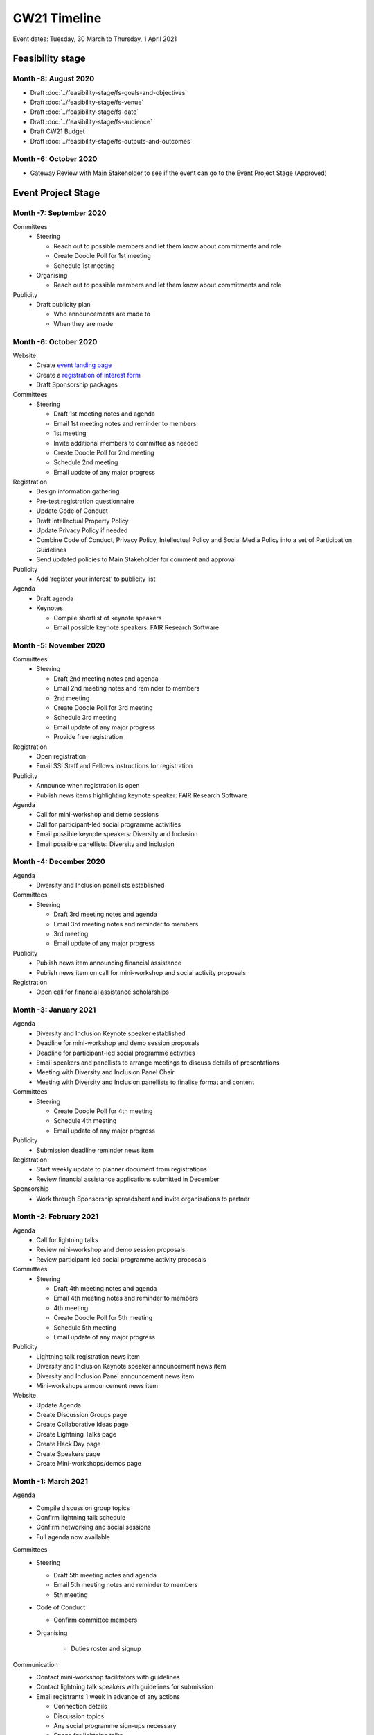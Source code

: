 CW21 Timeline
===============

Event dates: Tuesday, 30 March to Thursday, 1 April 2021


Feasibility stage
--------------------

Month -8: August 2020
^^^^^^^^^^^^^^^^^^^^^^

- Draft :doc:`../feasibility-stage/fs-goals-and-objectives`  
- Draft :doc:`../feasibility-stage/fs-venue` 
- Draft :doc:`../feasibility-stage/fs-date` 
- Draft :doc:`../feasibility-stage/fs-audience` 
- Draft CW21 Budget  
- Draft :doc:`../feasibility-stage/fs-outputs-and-outcomes`  


Month -6: October 2020
^^^^^^^^^^^^^^^^^^^^^^

- Gateway Review with Main Stakeholder to see if the event can go to the Event Project Stage (Approved)


Event Project Stage
--------------------

Month -7: September 2020
^^^^^^^^^^^^^^^^^^^^^^

Committees
  - Steering
  
    - Reach out to possible members and let them know about commitments and role
    - Create Doodle Poll for 1st meeting 
    - Schedule 1st meeting 
  - Organising
  
    - Reach out to possible members and let them know about commitments and role

Publicity
  - Draft publicity plan
  
    - Who announcements are made to
    - When they are made
        

Month -6: October 2020
^^^^^^^^^^^^^^^^^^^^^^

Website  
  - Create `event landing page <https://software.ac.uk/cw21>`_
  - Create a `registration of interest form <https://docs.google.com/forms/d/e/1FAIpQLSebwyb4Fj8-BEMfsdRmT_DZgQjIu1cbpjZEn4XXK_wOxF1baw/viewform?usp=sf_link>`_ 
  - Draft Sponsorship packages

Committees
  - Steering 
  
    - Draft 1st meeting notes and agenda
    - Email 1st meeting notes and reminder to members
    - 1st meeting
    - Invite additional members to committee as needed 
    - Create Doodle Poll for 2nd meeting 
    - Schedule 2nd meeting
    - Email update of any major progress

Registration
  - Design information gathering
  - Pre-test registration questionnaire 
  - Update Code of Conduct
  - Draft Intellectual Property Policy
  - Update Privacy Policy if needed
  - Combine Code of Conduct, Privacy Policy, Intellectual Policy and Social Media Policy into a set of Participation Guidelines
  - Send updated policies to Main Stakeholder for comment and approval

Publicity
  - Add ‘register your interest’ to publicity list

Agenda
  - Draft agenda
  - Keynotes
  
    - Compile shortlist of keynote speakers
    - Email possible keynote speakers: FAIR Research Software


Month -5: November 2020
^^^^^^^^^^^^^^^^^^^^^^

Committees
  - Steering 
  
    - Draft 2nd meeting notes and agenda
    - Email 2nd meeting notes and reminder to members
    - 2nd meeting
    - Create Doodle Poll for 3rd meeting 
    - Schedule 3rd meeting
    - Email update of any major progress
    - Provide free registration

Registration
  - Open registration
  - Email SSI Staff and Fellows instructions for registration

Publicity
  - Announce when registration is open
  - Publish news items highlighting keynote speaker: FAIR Research Software

Agenda 
  - Call for mini-workshop and demo sessions 
  - Call for participant-led social programme activities 
  - Email possible keynote speakers: Diversity and Inclusion
  - Email possible panellists: Diversity and Inclusion


Month -4: December 2020
^^^^^^^^^^^^^^^^^^^^^^

Agenda
  - Diversity and Inclusion panellists established

Committees
  - Steering 
  
    - Draft 3rd meeting notes and agenda
    - Email 3rd meeting notes and reminder to members
    - 3rd meeting
    - Email update of any major progress

Publicity
  - Publish news item announcing financial assistance
  - Publish news item on call for mini-workshop and social activity proposals 

Registration
  - Open call for financial assistance scholarships


Month -3: January 2021
^^^^^^^^^^^^^^^^^^^^^^

Agenda
  - Diversity and Inclusion Keynote speaker established
  - Deadline for mini-workshop and demo session proposals
  - Deadline for participant-led social programme activities
  - Email speakers and panellists to arrange meetings to discuss details of presentations
  - Meeting with Diversity and Inclusion Panel Chair
  - Meeting with Diversity and Inclusion panellists to finalise format and content

Committees
  - Steering 
  
    - Create Doodle Poll for 4th meeting 
    - Schedule 4th meeting
    - Email update of any major progress

Publicity
  - Submission deadline reminder news item

Registration
  - Start weekly update to planner document from registrations
  - Review financial assistance applications submitted in December

Sponsorship
  - Work through Sponsorship spreadsheet and invite organisations to partner


Month -2: February 2021
^^^^^^^^^^^^^^^^^^^^^^

Agenda
  - Call for lightning talks 
  - Review mini-workshop and demo session proposals
  - Review participant-led social programme activity proposals

Committees
  - Steering 
  
    - Draft 4th meeting notes and agenda
    - Email 4th meeting notes and reminder to members
    - 4th meeting
    - Create Doodle Poll for 5th meeting 
    - Schedule 5th meeting
    - Email update of any major progress

Publicity
  - Lightning talk registration news item
  - Diversity and Inclusion Keynote speaker announcement news item
  - Diversity and Inclusion Panel announcement news item
  - Mini-workshops announcement news item

Website
  - Update Agenda
  - Create Discussion Groups page
  - Create Collaborative Ideas page
  - Create Lightning Talks page
  - Create Hack Day page
  - Create Speakers page
  - Create Mini-workshops/demos page 


Month -1: March 2021
^^^^^^^^^^^^^^^^^^^^^^

Agenda
  - Compile discussion group topics
  - Confirm lightning talk schedule
  - Confirm networking and social sessions
  - Full agenda now available

Committees
  - Steering 
  
    - Draft 5th meeting notes and agenda
    - Email 5th meeting notes and reminder to members
    - 5th meeting
    
  - Code of Conduct
  
    - Confirm committee members
    
  - Organising
  
      - Duties roster and signup

Communication
  - Contact mini-workshop facilitators with guidelines
  - Contact lightning talk speakers with guidelines for submission
  - Email registrants 1 week in advance of any actions
  
    - Connection details
    - Discussion topics
    - Any social programme sign-ups necessary
    - Space for lightning talks
    
  - Email registrants 1 day in advance of any actions

Event run up actions
  - Obtain keynote talk recordings, process and transcribe
  - Plan breakout groups distribution
  - Ongoing: update the CW planner spreadsheet
  - Assigning activities and roles to SSI Staff in advance
  - Test infrastructure (transcription, live streaming, Zoom settings)
  - Construct feedback form draft (pre-test/review if possible)

Hack Day
  - Reach out to possible Hack Day judges
  - Order prizes

Infrastructure
  - Procure transcription / captioning licenses
  - Procure any additional platforms as needed (Sli.do Professional, `Restream <http://restream.io/>`_ Professional)
  - Set up `Figshare conference portal <https://ssi-cw.figshare.com/>>`_
  - Create collaborative notes documents for:
  
    - Day 1
    - Day 2
    - Hack Day 
    
  - Setup uCONFLY instance for management of discussion groups, collab ideas and hack day ideas
  
    - Discussion session templated docs
    - Collaborative Ideas session templated docs
    - Mini-workshop and demo session templated docs
    - Hack Day Ideas templated docs 
    
  - Spreadsheets for managing
  
    - Discussion session
    - Collaborative Ideas session
    - Mini-workshops and demos
    - Hack Day 
    
Resources
  - Create Chair slide deck

Publicity
  - Blog post/news item announcing Platinum sponsor
  - News item promoting platform sponsor

Website
  - Create Accessibility page
  - Create Social Programme page
  - Update Lightning Talks page


Event Running Stage
--------------------

Month 0
^^^^^^^^^^^^^^^^^^^^^^

- Run event as planned
- Have a Hack Day judges meeting

  - (Re)visit judging criteria


Post event Stage
--------------------

Month 1: April 2021
^^^^^^^^^^^^^^^^^^^^^^

Agenda
  - Updated the agenda with links to resources

Feedback
  - Emailed participants with a feedback form within 2 weeks after the event
  - Sent a reminder email a few weeks later
  - Held a feedback prize draw to thank them for taking the time

Resources
  - Promoted the use of the `Figshare conference portal <https://ssi-cw.figshare.com/>>`_ to share CW21 outputs
  - Chased speakers for any un-captured resources
  - Collected Zoom recordings from the Hosts/Co-Hosts of each session

Month 2: May 2021
^^^^^^^^^^^^^^^^^^^^^^

Publicity
  - Published a `session facilitator’s experience of their CW21 mini-workshop <https://software.ac.uk/blog/2021-05-13-do-not-make-it-new-reusing-research-software-and-tools-digital-humanities>`_
  - Published a `blog post with highlights <https://software.ac.uk/blog/2021-05-24-highlights-collaborations-workshop-2021>`_ from the event

Resources
  - Contacted speed-blog authors and connected them with the Communications Team for publication to the SSI blog
  
    - 3/16 discussion groups’ speed blogs published
    
  - Prepared videos for editing by
  
    - Organising files
    - Updating processing instructions for Events Team
    - 23/43 videos processed


Month 3: June 2021
^^^^^^^^^^^^^^^^^^^^^^

Publicity
  - Published another `session facilitator’s experience of their CW21 mini-workshop <https://software.ac.uk/blog/2021-06-10-rse-landscape>`_
  - Announce availability of 
  
    - Videos
    - Any other resources
    - News of any follow-on event (with location & dates if available)

Resources
  - 23/43 videos processed
  - 5/16 discussion groups’ speed blogs published
  - Began working on the `EOG In Practice <https://github.com/softwaresaved/event-organisation-guide/pull/79>`_

Website
  - Updated language of event website to show that it was in the past
  - Create Collaborative Ideas groups page 
  - Create Hack Day groups page 

